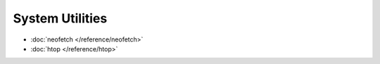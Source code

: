System Utilities
================

* :doc:`neofetch </reference/neofetch>`
* :doc:`htop </reference/htop>`
